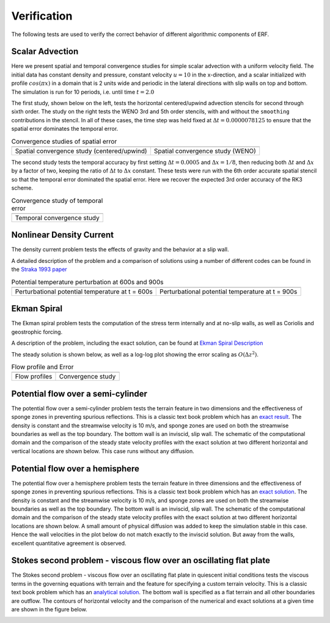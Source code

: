 .. role:: cpp(code)
  :language: c++

.. _sec:Verification:

Verification
============

The following tests are used to verify the correct behavior of different algorithmic components of ERF.

Scalar Advection
----------------

Here we present spatial and temporal convergence studies for simple scalar advection with a uniform velocity field.
The initial data has constant density and pressure, constant velocity :math:`u=10` in the x-direction,
and a scalar initialized with profile :math:`cos(\pi x)` in a domain that is 2 units wide and
periodic in the lateral directions with slip walls on top and bottom.
The simulation is run for 10 periods, i.e. until time :math:`t=2.0`

The first study, shown below on the left, tests the horizontal centered/upwind advection stencils for
second through sixth order. The study on the right tests the WENO 3rd and 5th order stencils,
with and without the ``smoothing`` contributions in the stencil.  In all of these cases,
the time step was held fixed at :math:`\Delta t = 0.0000078125` to ensure that the spatial error dominates
the temporal error.

.. |aconv| image:: figures/conv_plot_spatial.png
           :width: 300

.. |bconv| image:: figures/conv_plot_spatial_WENO.png
           :width: 300

.. _fig:convergence_spatial

.. table:: Convergence studies of spatial error

   +-----------------------------------------------------+------------------------------------------------------+
   |                     |aconv|                         |                      |bconv|                         |
   +-----------------------------------------------------+------------------------------------------------------+
   |  Spatial convergence study (centered/upwind)        |  Spatial convergence study (WENO)                    |
   +-----------------------------------------------------+------------------------------------------------------+

The second study tests the temporal accuracy by first setting :math:`\Delta t = 0.0005`
and :math:`\Delta x = 1/8`, then reducing both :math:`\Delta t` and :math:`\Delta x` by a factor of two, keeping
the ratio of :math:`\Delta t` to :math:`\Delta x` constant.   These tests were run with the 6th order accurate
spatial stencil so that the temporal error dominated the spatial error.  Here we recover the expected 3rd order
accuracy of the RK3 scheme.

.. |tconv| image:: figures/conv_plot_temporal.png
           :width: 300

.. _fig:convergence_temporal

.. table:: Convergence study of temporal error

   +-----------------------------------------------------+
   |                     |tconv|                         |
   +-----------------------------------------------------+
   |  Temporal convergence study                         |
   +-----------------------------------------------------+


Nonlinear Density Current
---------------------------
The density current problem tests the effects of gravity and the behavior at a slip wall.

A detailed description of the problem and a comparison of solutions using a number
of different codes can be found in the `Straka 1993 paper`_

.. _`Straka 1993 paper`: https://onlinelibrary.wiley.com/doi/10.1002/fld.1650170103

.. |adc| image:: figures/density_current_600.png
         :width: 300

.. |bdc| image:: figures/density_current_900.png
         :width: 300

.. _fig:density_currennt

.. table:: Potential temperature perturbation at 600s and 900s

   +-----------------------------------------------------+------------------------------------------------------+
   |                        |adc|                        |                        |bdc|                         |
   +-----------------------------------------------------+------------------------------------------------------+
   |   Perturbational potential temperature at t = 600s  |   Perturbational potential temperature at t = 900s   |
   +-----------------------------------------------------+------------------------------------------------------+

Ekman Spiral
---------------------------
The Ekman spiral problem tests the computation of the stress term internally and at no-slip walls, as well as Coriolis and geostrophic forcing.

A description of the problem, including the exact solution, can be found at `Ekman Spiral Description`_

.. _`Ekman Spiral Description`: https://exawind.github.io/amr-wind/developer/verification.html#ekman-spiral

The steady solution is shown below, as well as a log-log plot showing the error scaling as :math:`O(\Delta z^2)`.

.. |aek| image:: figures/ekman_spiral_profiles.png
         :width: 300

.. |bek| image:: figures/ekman_spiral_errors.png
         :width: 300

.. _fig:ekman_spiral

.. table:: Flow profile and Error

   +-----------------------------------------------------+------------------------------------------------------+
   |                        |aek|                        |                        |bek|                         |
   +-----------------------------------------------------+------------------------------------------------------+
   |   Flow profiles                                     |   Convergence study                                  |
   +-----------------------------------------------------+------------------------------------------------------+

Potential flow over a semi-cylinder
----------------------------------------
The potential flow over a semi-cylinder problem tests the terrain feature in two dimensions and the
effectiveness of sponge zones in preventing spurious reflections. This is a classic text book problem which
has an `exact result`_. The density is constant and the streamwise velocity is 10 m/s, and sponge zones
are used on both the streamwise boundaries as well as the top boundary. The bottom wall is an inviscid,
slip wall. The schematic of the computational domain and the comparison of the steady state velocity profiles
with the exact solution at two different horizontal and vertical locations are shown below. This case runs
without any diffusion.

.. _`exact result`: https://en.wikipedia.org/wiki/Potential_flow_around_a_circular_cylinder

.. image:: figures/Terrain2d_Cylinder.png
  :width: 600

Potential flow over a hemisphere
----------------------------------------
The potential flow over a hemisphere problem tests the terrain feature in three dimensions and the
effectiveness of sponge zones in preventing spurious reflections. This is a classic text book problem which
has an `exact solution`_. The density is constant and the streamwise velocity is 10 m/s, and sponge zones
are used on both the streamwise boundaries as well as the top boundary. The bottom wall is an inviscid,
slip wall. The schematic of the computational domain and the comparison of the steady state velocity profiles
with the exact solution at two different horizontal locations are shown below. A small amount of physical diffusion
was added to keep the simulation stable in this case. Hence the wall velocities in the plot below do not match
exactly to the inviscid solution. But away from the walls, excellent quantitative agreement is observed.

.. _`exact solution`: https://farside.ph.utexas.edu/teaching/336L/Fluidhtml/node102.html

.. image:: figures/Terrain3d_Hemisphere.png
  :width: 600

Stokes second problem - viscous flow over an oscillating flat plate
--------------------------------------------------------------------------
The Stokes second problem - viscous flow over an oscillating flat plate in quiescent initial conditions
tests the viscous terms in the governing equations with terrain and the feature for specifying a custom terrain velocity.
This is a classic text book problem which has an `analytical solution`_. The bottom wall is specified as a flat terrain and all
other boundaries are outflow. The contours of horizontal velocity and the comparison of the numerical and exact solutions
at a given time are shown in the figure below.

.. _`analytical solution`: https://en.wikipedia.org/wiki/Stokes_problem

.. image:: figures/StokesSecondProblem.png
   :width: 600
